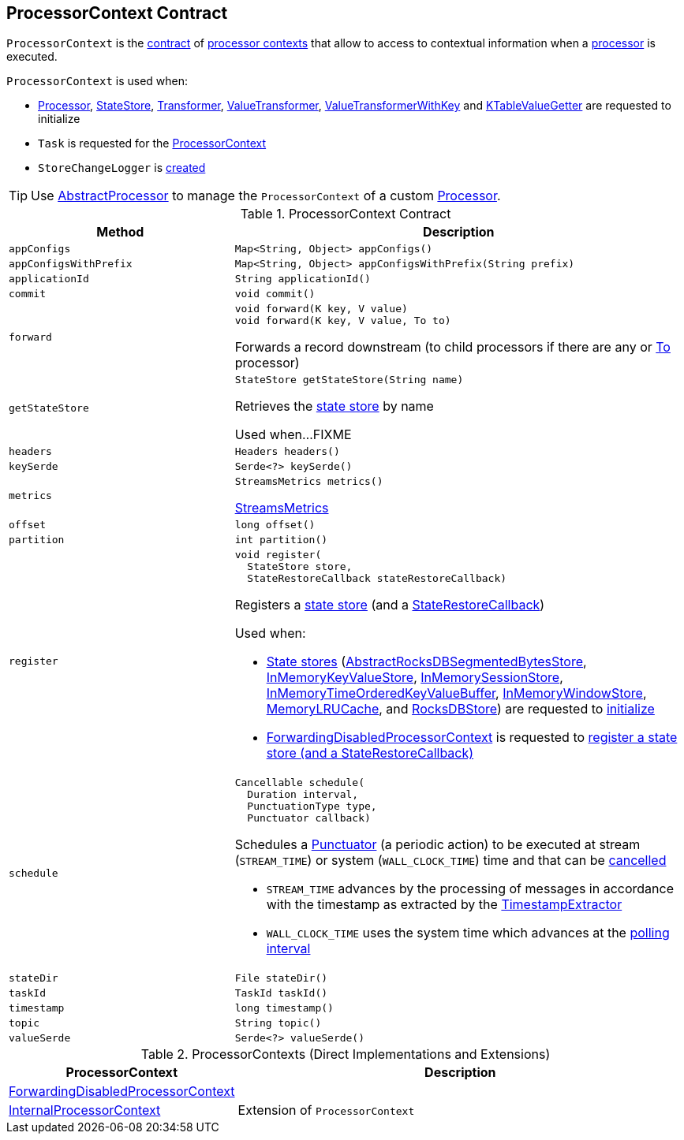 == [[ProcessorContext]] ProcessorContext Contract

`ProcessorContext` is the <<contract, contract>> of <<implementations, processor contexts>> that allow to access to contextual information when a <<kafka-streams-Processor.adoc#, processor>> is executed.

`ProcessorContext` is used when:

* <<kafka-streams-Processor.adoc#init, Processor>>, <<kafka-streams-StateStore.adoc#init, StateStore>>, <<kafka-streams-Transformer.adoc#init, Transformer>>, <<kafka-streams-ValueTransformer.adoc#init, ValueTransformer>>, <<kafka-streams-ValueTransformerWithKey.adoc#init, ValueTransformerWithKey>> and <<kafka-streams-internals-KTableValueGetter.adoc#init, KTableValueGetter>> are requested to initialize

* `Task` is requested for the <<kafka-streams-internals-Task.adoc#context, ProcessorContext>>

* `StoreChangeLogger` is <<kafka-streams-internals-StoreChangeLogger.adoc#context, created>>

TIP: Use <<kafka-streams-AbstractProcessor.adoc#, AbstractProcessor>> to manage the `ProcessorContext` of a custom <<kafka-streams-Processor.adoc#, Processor>>.

[[contract]]
.ProcessorContext Contract
[cols="1m,2",options="header",width="100%"]
|===
| Method
| Description

| appConfigs
a| [[appConfigs]]

[source, java]
----
Map<String, Object> appConfigs()
----

| appConfigsWithPrefix
a| [[appConfigsWithPrefix]]

[source, java]
----
Map<String, Object> appConfigsWithPrefix(String prefix)
----

| applicationId
a| [[applicationId]]

[source, java]
----
String applicationId()
----

| commit
a| [[commit]]

[source, java]
----
void commit()
----

| forward
a| [[forward]]

[source, java]
----
void forward(K key, V value)
void forward(K key, V value, To to)
----

Forwards a record downstream (to child processors if there are any or <<kafka-streams-To.adoc#, To>> processor)

| getStateStore
a| [[getStateStore]]

[source, java]
----
StateStore getStateStore(String name)
----

Retrieves the <<kafka-streams-StateStore.adoc#, state store>> by name

Used when...FIXME

| headers
a| [[headers]]

[source, java]
----
Headers headers()
----

| keySerde
a| [[keySerde]]

[source, java]
----
Serde<?> keySerde()
----

| metrics
a| [[metrics]]

[source, java]
----
StreamsMetrics metrics()
----

<<kafka-streams-StreamsMetrics.adoc#, StreamsMetrics>>

| offset
a| [[offset]]

[source, java]
----
long offset()
----

| partition
a| [[partition]]

[source, java]
----
int partition()
----

| register
a| [[register]]

[source, java]
----
void register(
  StateStore store,
  StateRestoreCallback stateRestoreCallback)
----

Registers a <<kafka-streams-StateStore.adoc#, state store>> (and a <<kafka-streams-StateRestoreCallback.adoc#, StateRestoreCallback>>)

Used when:

* <<kafka-streams-StateStore.adoc#, State stores>> (<<kafka-streams-internals-AbstractRocksDBSegmentedBytesStore.adoc#init, AbstractRocksDBSegmentedBytesStore>>, <<kafka-streams-internals-InMemoryKeyValueStore.adoc#init, InMemoryKeyValueStore>>, <<kafka-streams-internals-InMemorySessionStore.adoc#init, InMemorySessionStore>>, <<kafka-streams-internals-InMemoryTimeOrderedKeyValueBuffer.adoc#init, InMemoryTimeOrderedKeyValueBuffer>>, <<kafka-streams-internals-InMemoryWindowStore.adoc#init, InMemoryWindowStore>>, <<kafka-streams-internals-MemoryLRUCache.adoc#init, MemoryLRUCache>>, and <<kafka-streams-internals-RocksDBStore.adoc#init, RocksDBStore>>) are requested to <<kafka-streams-StateStore.adoc#init, initialize>>

* <<kafka-streams-internals-ForwardingDisabledProcessorContext.adoc#, ForwardingDisabledProcessorContext>> is requested to <<kafka-streams-internals-ForwardingDisabledProcessorContext.adoc#register, register a state store (and a StateRestoreCallback)>>

| schedule
a| [[schedule]]

[source, java]
----
Cancellable schedule(
  Duration interval,
  PunctuationType type,
  Punctuator callback)
----

Schedules a <<kafka-streams-Punctuator.adoc#, Punctuator>> (a periodic action) to be executed at stream (`STREAM_TIME`) or system (`WALL_CLOCK_TIME`) time and that can be <<kafka-streams-Cancellable.adoc#, cancelled>>

* `STREAM_TIME` advances by the processing of messages in accordance with the timestamp as extracted by the <<kafka-streams-TimestampExtractor.adoc#, TimestampExtractor>>

* `WALL_CLOCK_TIME` uses the system time which advances at the <<kafka-streams-properties.adoc#poll.ms, polling interval>>

| stateDir
a| [[stateDir]]

[source, java]
----
File stateDir()
----

| taskId
a| [[taskId]]

[source, java]
----
TaskId taskId()
----

| timestamp
a| [[timestamp]]

[source, java]
----
long timestamp()
----

| topic
a| [[topic]]

[source, java]
----
String topic()
----

| valueSerde
a| [[valueSerde]]

[source, java]
----
Serde<?> valueSerde()
----
|===

[[implementations]]
.ProcessorContexts (Direct Implementations and Extensions)
[cols="30,70",options="header",width="100%"]
|===
| ProcessorContext
| Description

| <<kafka-streams-internals-ForwardingDisabledProcessorContext.adoc#, ForwardingDisabledProcessorContext>>
| [[ForwardingDisabledProcessorContext]]

| <<kafka-streams-internals-InternalProcessorContext.adoc#, InternalProcessorContext>>
| [[InternalProcessorContext]] Extension of `ProcessorContext`

|===
